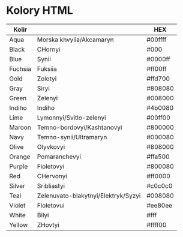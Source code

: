* Kolory HTML

| Kolir   |                                     | HEX     |
|---------+-------------------------------------+---------|
| Aqua    | Morska khvylia/Akcamaryn            | #00ffff |
| Black   | CHornyi                             | #000    |
| Blue    | Synii                               | #0000ff |
| Fuchsia | Fuksiia                             | #ff00ff |
| Gold    | Zolotyi                             | #ffd700 |
| Gray    | Siryi                               | #808080 |
| Green   | Zelenyi                             | #008000 |
| Indiho  | Indiho                              | #4b0080 |
| Lime    | Lymonnyi/Svitlo-zelenyi             | #00ff00 |
| Maroon  | Temno-bordovyi/Kashtanovyi          | #800000 |
| Navy    | Temno-synii/Ultramaryn              | #000080 |
| Olive   | Olyvkovyi                           | #808000 |
| Orange  | Pomaranchevyi                       | #ffa500 |
| Purple  | Fioletovyi                          | #800080 |
| Red     | CHervonyi                           | #ff0000 |
| Silver  | Sribliastyi                         | #c0c0c0 |
| Teal    | Zelenuvato-blakytnyi/Elektryk/Syzyi | #008080 |
| Violet  | Fioletovui                          | #ee80ee |
| White   | Bilyi                               | #fff    |
| Yellow  | ZHovtyi                             | #ffff00 |

